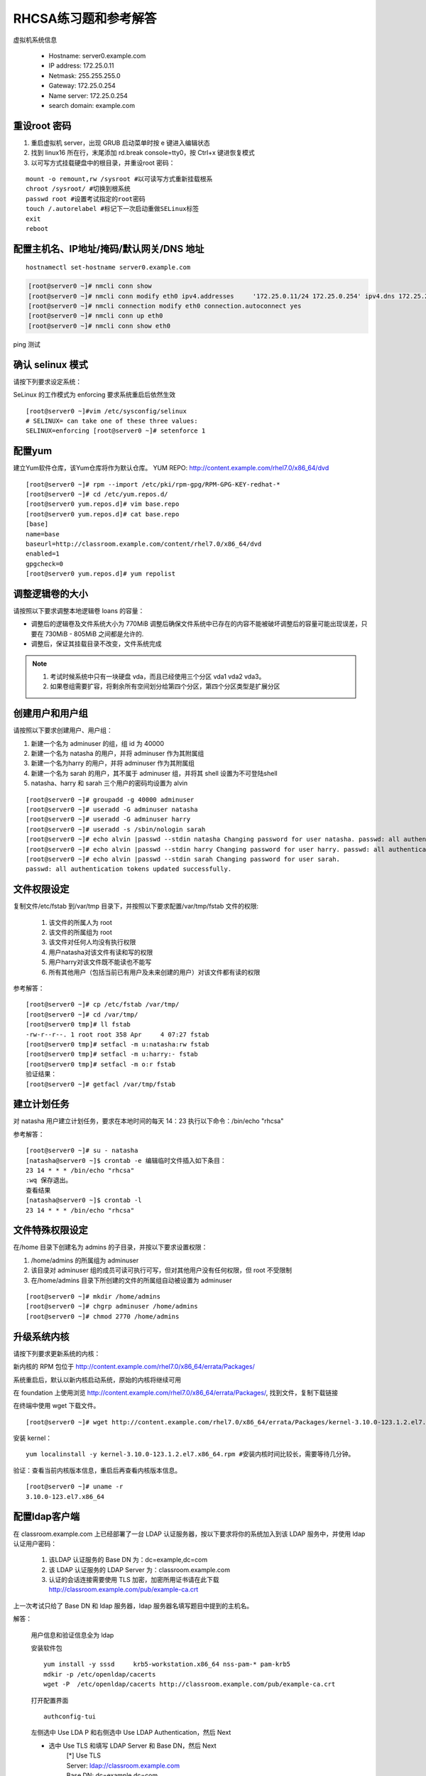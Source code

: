 RHCSA练习题和参考解答
#############################

虚拟机系统信息

    - Hostname: server0.example.com
    - IP address: 172.25.0.11
    - Netmask: 255.255.255.0
    - Gateway: 172.25.0.254
    - Name server: 172.25.0.254
    - search domain: example.com

重设root 密码
------------------

#. 重启虚拟机 server，出现 GRUB 启动菜单时按 e 键进入编辑状态
#. 找到 linux16 所在行，末尾添加 rd.break console=tty0，按 Ctrl+x 键进恢复模式
#. 以可写方式挂载硬盘中的根目录，并重设root 密码：

::

    mount -o remount,rw /sysroot #以可读写方式重新挂载根系
    chroot /sysroot/ #切换到根系统
    passwd root #设置考试指定的root密码
    touch /.autorelabel #标记下一次启动重做SELinux标签
    exit
    reboot

配置主机名、IP地址/掩码/默认网关/DNS 地址
-------------------------------------------

::

    hostnamectl set-hostname server0.example.com


.. code-block:: bash

    [root@server0 ~]# nmcli conn show
    [root@server0 ~]# nmcli conn modify eth0 ipv4.addresses	'172.25.0.11/24	172.25.0.254' ipv4.dns 172.25.254.254	ipv4.method manual
    [root@server0 ~]# nmcli connection modify eth0 connection.autoconnect yes
    [root@server0 ~]# nmcli conn up eth0
    [root@server0 ~]# nmcli conn show eth0

ping 测试

确认 selinux 模式
-------------------

请按下列要求设定系统：

SeLinux 的工作模式为 enforcing 要求系统重启后依然生效
::

    [root@server0 ~]#vim /etc/sysconfig/selinux
    # SELINUX= can take one of these three values:
    SELINUX=enforcing [root@server0 ~]# setenforce 1


配置yum
----------

建立Yum软件仓库，该Yum仓库将作为默认仓库。 YUM REPO: http://content.example.com/rhel7.0/x86_64/dvd


::

    [root@server0 ~]# rpm --import /etc/pki/rpm-gpg/RPM-GPG-KEY-redhat-*
    [root@server0 ~]# cd /etc/yum.repos.d/
    [root@server0 yum.repos.d]# vim base.repo
    [root@server0 yum.repos.d]# cat base.repo
    [base]
    name=base
    baseurl=http://classroom.example.com/content/rhel7.0/x86_64/dvd
    enabled=1
    gpgcheck=0
    [root@server0 yum.repos.d]# yum repolist


调整逻辑卷的大小
------------------

请按照以下要求调整本地逻辑卷 loans 的容量：

- 调整后的逻辑卷及文件系统大小为 770MiB 调整后确保文件系统中已存在的内容不能被破坏调整后的容量可能出现误差，只要在 730MiB - 805MiB 之间都是允许的.

- 调整后，保证其挂载目录不改变，文件系统完成



.. note::

    #. 考试时候系统中只有一块硬盘 vda，而且已经使用三个分区 vda1 vda2 vda3。
    #. 如果卷组需要扩容，将剩余所有空间划分给第四个分区，第四个分区类型是扩展分区



.. code-block:: bash
    :linenos:
    :emphasize-lines: 1,8,16,19,24,30,34,35,38,41-43,46,55,56,58,60,74

    [root@server0 ~]# lab lvm setup
    Creating partition on /dev/vdb ...
    Adding PV ...
    Adding VG ...
    Adding LV ...
    Creating XFS on LV ...
    SUCCESS
    [root@server0 ~]# df
    Filesystem                1K-blocks    Used Available Use% Mounted on
    /dev/vda1                  10473900 3120140   7353760  30% /
    devtmpfs                     927072       0    927072   0% /dev
    tmpfs                        942660      80    942580   1% /dev/shm
    tmpfs                        942660   17024    925636   2% /run
    tmpfs                        942660       0    942660   0% /sys/fs/cgroup
    /dev/mapper/finance-loans    258732   13288    245444   6% /finance/loans
    [root@server0 ~]# lvs
      LV    VG      Attr       LSize   Pool Origin Data%  Move Log Cpy%Sync Convert
      loans finance -wi-ao---- 256.00m
    [root@server0 ~]# vgs
      VG      #PV #LV #SN Attr   VSize   VFree
      finance   1   1   0 wz--n- 508.00m 252.00m

    [root@server0 ~]#
    [root@server0 ~]# fdisk /dev/vdb
    Welcome to fdisk (util-linux 2.23.2).

    Changes will remain in memory only, until you decide to write them.
    Be careful before using the write command.

    Command (m for help): n
    Partition type:
       p   primary (1 primary, 0 extended, 3 free)
       e   extended
    Select (default p): p
    Partition number (2-4, default 2): 2
    First sector (1050624-20971519, default 1050624):
    Using default value 1050624
    Last sector, +sectors or +size{K,M,G} (1050624-20971519, default 20971519): +1G
    Partition 2 of type Linux and of size 1 GiB is set

    Command (m for help): t
    Partition number (1,2, default 2): 2
    Hex code (type L to list all codes): 8e
    Changed type of partition 'Linux' to 'Linux LVM'

    Command (m for help): w
    The partition table has been altered!

    Calling ioctl() to re-read partition table.

    WARNING: Re-reading the partition table failed with error 16: Device or resource busy.
    The kernel still uses the old table. The new table will be used at
    the next reboot or after you run partprobe(8) or kpartx(8)
    Syncing disks.
    [root@server0 ~]# partprobe
    [root@server0 ~]# pvcreate /dev/vdb2
      Physical volume "/dev/vdb2" successfully created
    [root@server0 ~]# vgextend finance /dev/vdb2
      Volume group "finance" successfully extended
    [root@server0 ~]# lvextend -r -L 770M /dev/finance/loans
      Rounding size to boundary between physical extents: 772.00 MiB
      Extending logical volume loans to 772.00 MiB
      Logical volume loans successfully resized
    meta-data=/dev/mapper/finance-loans isize=256    agcount=4, agsize=16384 blks
             =                       sectsz=512   attr=2, projid32bit=1
             =                       crc=0
    data     =                       bsize=4096   blocks=65536, imaxpct=25
             =                       sunit=0      swidth=0 blks
    naming   =version 2              bsize=4096   ascii-ci=0 ftype=0
    log      =internal               bsize=4096   blocks=853, version=2
             =                       sectsz=512   sunit=0 blks, lazy-count=1
    realtime =none                   extsz=4096   blocks=0, rtextents=0
    data blocks changed from 65536 to 197632
    [root@server0 ~]# df -h
    Filesystem                 Size  Used Avail Use% Mounted on
    /dev/vda1                   10G  3.0G  7.1G  30% /
    devtmpfs                   906M     0  906M   0% /dev
    tmpfs                      921M   80K  921M   1% /dev/shm
    tmpfs                      921M   17M  904M   2% /run
    tmpfs                      921M     0  921M   0% /sys/fs/cgroup
    /dev/mapper/finance-loans  769M   14M  756M   2% /finance/loans


创建用户和用户组
---------------------

请按照以下要求创建用户、用户组：

#. 新建一个名为 adminuser 的组，组 id 为 40000
#. 新建一个名为 natasha 的用户，并将 adminuser 作为其附属组
#. 新建一个名为harry 的用户，并将 adminuser 作为其附属组
#. 新建一个名为 sarah 的用户，其不属于 adminuser 组，并将其 shell 设置为不可登陆shell
#. natasha、harry 和 sarah 三个用户的密码均设置为 alvin

::

    [root@server0 ~]# groupadd -g 40000 adminuser
    [root@server0 ~]# useradd -G adminuser natasha
    [root@server0 ~]# useradd -G adminuser harry
    [root@server0 ~]# useradd -s /sbin/nologin sarah
    [root@server0 ~]# echo alvin |passwd --stdin natasha Changing password for user natasha. passwd: all authentication tokens updated successfully.
    [root@server0 ~]# echo alvin |passwd --stdin harry Changing password for user harry. passwd: all authentication tokens updated successfully.
    [root@server0 ~]# echo alvin |passwd --stdin sarah Changing password for user sarah.
    passwd: all authentication tokens updated successfully.

文件权限设定
---------------

复制文件/etc/fstab 到/var/tmp 目录下，并按照以下要求配置/var/tmp/fstab 文件的权限:

    #. 该文件的所属人为 root
    #. 该文件的所属组为 root
    #. 该文件对任何人均没有执行权限
    #. 用户natasha对该文件有读和写的权限
    #. 用户harry对该文件既不能读也不能写
    #. 所有其他用户（包括当前已有用户及未来创建的用户）对该文件都有读的权限

参考解答：

::

    [root@server0 ~]# cp /etc/fstab /var/tmp/
    [root@server0 ~]# cd /var/tmp/
    [root@server0 tmp]# ll fstab
    -rw-r--r--. 1 root root 358 Apr	4 07:27 fstab
    [root@server0 tmp]# setfacl -m u:natasha:rw fstab
    [root@server0 tmp]# setfacl -m u:harry:- fstab
    [root@server0 tmp]# setfacl -m o:r fstab
    验证结果：
    [root@server0 ~]# getfacl /var/tmp/fstab

建立计划任务
---------------

对 natasha 用户建立计划任务，要求在本地时间的每天 14：23 执行以下命令：/bin/echo "rhcsa"

参考解答：

::

    [root@server0 ~]# su - natasha
    [natasha@server0 ~]$ crontab -e 编辑临时文件插入如下条目：
    23 14 * * * /bin/echo "rhcsa"
    :wq 保存退出。
    查看结果
    [natasha@server0 ~]$ crontab -l
    23 14 * * * /bin/echo "rhcsa"

文件特殊权限设定
-------------------

在/home 目录下创建名为 admins 的子目录，并按以下要求设置权限：

#. /home/admins 的所属组为 adminuser
#. 该目录对 adminuser 组的成员可读可执行可写，但对其他用户没有任何权限，但 root 不受限制
#. 在/home/admins 目录下所创建的文件的所属组自动被设置为 adminuser

::

    [root@server0 ~]# mkdir /home/admins
    [root@server0 ~]# chgrp adminuser /home/admins
    [root@server0 ~]# chmod 2770 /home/admins

升级系统内核
-----------------

请按下列要求更新系统的内核：

新内核的 RPM 包位于
http://content.example.com/rhel7.0/x86_64/errata/Packages/

系统重启后，默认以新内核启动系统，原始的内核将继续可用

在 foundation 上使用浏览 http://content.example.com/rhel7.0/x86_64/errata/Packages/, 找到文件，复制下载链接


在终端中使用 wget 下载文件。
::

    [root@server0 ~]# wget http://content.example.com/rhel7.0/x86_64/errata/Packages/kernel-3.10.0-123.1.2.el7.x86_64.rpm

安装 kernel：
::

    yum localinstall -y kernel-3.10.0-123.1.2.el7.x86_64.rpm #安装内核时间比较长，需要等待几分钟。


验证：查看当前内核版本信息，重启后再查看内核版本信息。

::

    [root@server0 ~]# uname -r
    3.10.0-123.el7.x86_64

配置ldap客户端
-------------------


在 classroom.example.com 上已经部署了一台 LDAP 认证服务器，按以下要求将你的系统加入到该 LDAP 服务中，并使用 ldap 认证用户密码：

    #. 该LDAP 认证服务的 Base DN 为：dc=example,dc=com
    #. 该 LDAP 认证服务的 LDAP Server 为：classroom.example.com
    #. 认证的会话连接需要使用 TLS 加密，加密所用证书请在此下载 http://classroom.example.com/pub/example-ca.crt

上一次考试只给了 Base DN 和 ldap 服务器，ldap 服务器名填写题目中提到的主机名。

解答：

    用户信息和验证信息全为 ldap

    安装软件包
    ::

        yum install -y sssd	krb5-workstation.x86_64 nss-pam-* pam-krb5
        mdkir -p /etc/openldap/cacerts
        wget -P  /etc/openldap/cacerts http://classroom.example.com/pub/example-ca.crt


    打开配置界面
    ::

        authconfig-tui

    左侧选中 Use LDA P 和右侧选中 Use LDAP Authentication，然后 Next

    - 选中 Use TLS 和填写 LDAP Server 和 Base DN，然后 Next
        | [*] Use TLS
        | Server: ldap://classroom.example.com
        | Base DN: dc=example,dc=com

    - 然后填写Kerberos Settings
        | Realm: EXAMPLE.COM     #注意要大写
        | KDC: clssroom.example.com
        | Admin Server: classroom.com
        | (下面两相不用勾选)

    - 配置Kerberos

        | Realm: EXAMPLE.COM
        | KDC: classroom.example.com
        | Admin Server: classroom.example.com


    ::

        [root@server0 ~]# getent passwd ldapuser0


配置 LDAP 用户家目录自动挂载
-------------------------------


请使用 LDAP 服务器上的用户 ldapuser0 登陆系统，并满足以下要求：

    #. ldapuser0 用户的家目录路径为/home/guests/ldapuser0
    #. ldapuser0 用户登陆后，家目录会自动挂载到 classroom.example.com 服务通过 nfs 服务到处的/home/guests/ldapuser0
    #. 客户端挂载使用 nfs 版本 3

解答：

安装软件包：
::

    [root@server0 ~]# yum install -y autofs

查看 ldapuser0 家目录位置为/home/guests/ldapuser0 和服务器共享的位置/home/guests
::

    [root@server0 ~]# getent passwd ldapuser0
    ldapuser0:*:1700:1700:LDAPTest User 0:/home/guests/ldapuser0:/bin/bash
    [root@server0 ~]# showmount -e classroom Export list for classroom:
    /home/guests 172.25.0.0/255.255.0.0
    准备目录
    [root@server0 ~]# mkdir /home/guests
    [root@server0 ~]# cd /etc/auto.master.d/
    [root@server0 auto.master.d]# touch ldap.autofs
    [root@server0 auto.master.d]# vim ldap.autofs
    /home/guests	/etc/auto.ldap
    :wq 保存退出
    [root@server0 auto.master.d]# cd /etc
    [root@server0 etc]# touch auto.ldap
    [root@server0 etc]# vim auto.ldap
    *	-rw,sync,v3	classroom.example.com:/home/guests/&
    :wq 保存退出
    设置 autofs 开机启动，并启动 autofs 服务。
    [root@server0 ~]# systemctl enable autofs.service
    ln	-s	'/usr/lib/systemd/system/autofs.service' '/etc/systemd/system/multi-user.target.wants/autofs.service'
    [root@server0 ~]# systemctl restart autofs.service
    验证：
    su - ldapuser0

本题如果自动挂载失败，可能是时间与服务器不一致到值得。可以先做 NTP 服务配置，再回来完成此题。如果还是不行，使用 date 命令手动设置时间。

先查看物理主机时间

::

    date

然后设置 server 时间，将物理主机完整时间拷贝过来，修改一下操作过程时间差。

    [root@server0 ~]# date -s "Wed Mar 15 09:37:36 CST 2017"


时间同步
------------

使用 NTP 配置系统时间与服务器 classroom.example.com 同步，要求系统重启后依然生效。

解答：

使用 chrony 配置或者 ntp 配置，都可以得分。

确认 chrony 软件包已经安装
::

    yum list chrony

一般情况，系统会自动安装。如果没有安装执行 yum install -y chrony 安装。

编辑配置文件/etc/chrony.conf，将文件中 server 记录全部删除或者注释掉，添加如下内容：

server classroom.example.com iburst

::

    [root@server0 ~]# vim /etc/chrony.conf
    server classroom.example.com iburst
    :wq 保存退出。

设置 chronyd 服务开机启动并重启服务
--------------------------------------
::

    [root@server0 ~]# systemctl enable chronyd
    [root@server0 ~]# systemctl restart chronyd

验证：
::

    [root@server0 ~]# chronyc sources -v

利用 server 设定上层 NTP 服务器，格式如下：

server [IP or hostname] [prefer] perfer:表示优先级最高 burst ：当一个运程 NTP 服务器可用时，向它发送一系列的并发包进行检测。 iburst ：当一个运程 NTP 服务器不可用时，向它发送一系列的并发包进行检测。

ntp 和 chrony 服务有冲突，同时只能运行一个。我们的评分脚本是根据 chrony 评分的。

打包文件
-------------

请对 /etc/sysconfig 目录进行打包并用 gzip 压缩，生成的文件保存为/root/sysconfig.tar.gz

-j, --bzip2 filter the archive through bzip2

-J, --xz filter the archive through xz

-z, --gzip filter the archive through gzip

解答：
::

[root@server0 ~]# tar -cvzf	/root/sysconfig.tar.gz /etc/sysconfig 评分脚本按照 bz2 格式评分，/root/sysconfig.tar.bz2


创建用户
------------

请创建一个名为 alex 的用户，并满足以下要求：

用户 id 为 3456 密码为 glegunge

解答：
::

    [root@server0 ~]# useradd -u 3456 alex
    [root@server0 ~]# echo glegunge|passwd --stdin alex

创建 swap 分区
-------------------

为系统新增加一个 swap 分区：新建的 swap 分区容量为 512MiB 重启系统后，新建的 swap 分区会自动激活不能删除或者修改原有的 swap 分区

解答：

::

    [root@server0 ~]# fdisk /dev/vdb
    Welcome to fdisk (util-linux 2.23.2).
    Changes will remain in memory only, until you decide to write them. Be careful before using the write command.
    Command (m for help): n
    Partition type:
    p	primary (2 primary, 0 extended, 2 free) e	extended
    Select (default p):
    Using default response p
    Partition number (3,4, default 3):
    First sector (2074624-20971519, default 2074624):
    Using default value 2074624
    Last sector, +sectors or +size{K,M,G} (2074624-20971519, default 20971519): +512M
    Partition 3 of type Linux and of size 512 MiB is set
    Command (m for help): t
    Partition number (1-3, default 3):
    Hex code (type L to list all codes): 82
    Changed type of partition 'Linux' to 'Linux swap / Solaris'
    Command (m for help): w
    The partition table has been altered!
    Calling ioctl() to re-read partition table.
    WARNING: Re-reading the partition table failed with error 16: Device or resource busy. The kernel still uses the old table.
    The new table will be used at the next reboot or after you run partprobe(8) or kpartx(8) Syncing disks.
    通知内核更新分区表
    [root@server0 ~]# partprobe
    格式化 swap 分区
    [root@server0 ~]# mkswap /dev/vdb3
    编辑/etc/fstab
    [root@server0 ~]# vim /etc/fstab
    UUID=3a433201-5c45-46e0-9c1f-b8f2e48de8eb	swap	swap	defaults
    0 0
    :wq 保存退出。
    挂载
    [root@server0 ~]# swapon /dev/vdb3
    验证：
    [root@server0 ~]# swapon -s
    [root@server0 ~]# free

查找文件
------------

请把系统上拥有者为 ira 用户的所有文件，并将其拷贝到/root/findfiles 目录中

解答：文件夹一定要先创建。

::

    [root@server0 ~]# mkdir findfiles
    [root@server0 ~]# find / -user ira -exec cp -rpf {} /root/findfiles/ \;


过滤文件
--------------

把/usr/share/dict/words 文件中所有包含 seismic 字符串的行找到，并将这些行按照原始文件中的顺序存放到/root/wordlist 中，/root/wordlist 文件不能包含空行

解答：
::

    [root@server0 ~]# grep seismic /usr/share/dict/words > /root/wordlist

LVM
--------

请按下列要求创建一个新的逻辑卷创建一个名为 exam 的卷组，卷组的 PE 尺寸为 16MiB 逻辑卷的名字为 lvm2,所属卷组为 exam,

该逻辑卷由 8 个 PE 组成将新建的逻辑卷格式化为 xfs 文件系统，要求系统启动时，该逻辑卷能被自动挂载到

/exam/lvm2 目录

解答：准备分区，标记分区类型，通知内核更新分区表

::

    [root@server0 ~]# fdisk /dev/vdb
    Welcome to fdisk (util-linux 2.23.2).
    Changes will remain in memory only, until you decide to write them. Be careful before using the write command.
    Command (m for help): n
    Partition type:
    p	primary (3 primary, 0 extended, 1 free) e	extended
    Select (default e):
    Using default response e
    Selected partition 4
    First sector (3123200-20971519, default 3123200):
    Using default value 3123200
    Last sector, +sectors or +size{K,M,G} (3123200-20971519, default 20971519):
    Using default value 20971519
    Partition 4 of type Extended and of size 8.5 GiB is set
    Command (m for help): n
    All primary partitions are in use
    Adding logical partition 5
    First sector (3125248-20971519, default 3125248):
    Using default value 3125248
    Last sector, +sectors or +size{K,M,G} (3125248-20971519, default 20971519): +500M
    Partition 5 of type Linux and of size 500 MiB is set
    Command (m for help): t
    Partition number (1-5, default 5):
    Hex code (type L to list all codes): 8e
    Changed type of partition 'Linux' to 'Linux LVM'
    Command (m for help): w
    The partition table has been altered!
    Calling ioctl() to re-read partition table.
    WARNING: Re-reading the partition table failed with error 16: Device or resource busy. The kernel still uses the old table.
    The new table will be used at the next reboot or after you run partprobe(8) or kpartx(8) Syncing disks.
    [root@server0 ~]# partprobe
    创建 pv，vg，lv
    [root@server0 ~]# pvcreate /dev/vdb5
    Physical volume "/dev/vdb3" successfully created
    [root@server0 ~]# vgcreate -s 16M exam /dev/vdb5 Volume group "wgroup" successfully created
    [root@server0 ~]# lvcreate -l 8 -n lvm2 exam
    Logical volume "wshare" created
    [root@server0 ~]#
    格式化分区
    [root@server0 ~]# mkfs.xfs	/dev/exam/lvm2
    创建挂载点
    [root@server0 ~]# mkdir /exam/lvm2
    设置永久挂载，编辑/etc/fstab，添加如下内容：
    [root@server0 ~]# vim /etc/fstab
    /dev/exam/lvm2	/exam/lvm2	xfs	defaults	0 0
    :wq 保存退出
    验证：
    [root@server0 ~]# mount -a
    [root@server0 ~]# df -h
    [root@server0 ~]# vgdisplay exam
    [root@server0 ~]# lvdisplay /dev/exam/lvm2


最后检查
-----------

重启前检查一遍考试涉及到的服务是否设置开机启动，selinux 问题服务包涵：定时计划任务 crond，ntp 对时 chronyd，自动挂载 autofs

第一遍做完一定要重启，保证有充足的时间排错。不要到最后 5 分钟再重启系统。

扩文件系统分两步：扩逻辑卷和扩文件系-统，也可以在 lvextend 时候使用-r 参数直接扩文件系统，ext4 和 xfs 都支持。

ldap 题目使用 authconfig-tui 字符界面完成。


成绩自检：
-------------

server0： lab examrhcsa grade
